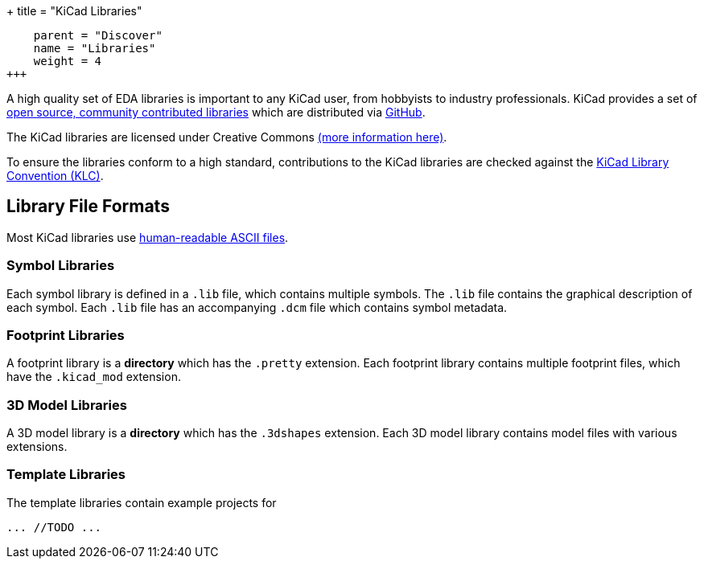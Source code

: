 +++
title = "KiCad Libraries"
[menu.main]
    parent = "Discover"
    name = "Libraries"
    weight = 4
+++

A high quality set of EDA libraries is important to any KiCad user, from hobbyists to industry professionals. KiCad provides a set of link:/libraries/[open source, community contributed libraries] which are distributed via link:https://github.com/kicad[GitHub].

The KiCad libraries are licensed under Creative Commons link:/libraries/license[(more information here)].

To ensure the libraries conform to a high standard, contributions to the KiCad libraries are checked against the link:/klc/[KiCad Library Convention (KLC)].

== Library File Formats

Most KiCad libraries use link:/help/file-formats[human-readable ASCII files].

=== Symbol Libraries

Each symbol library is defined in a `.lib` file, which contains multiple symbols. The `.lib` file contains the graphical description of each symbol. Each `.lib` file has an accompanying `.dcm` file which contains symbol metadata.

=== Footprint Libraries

A footprint library is a *directory* which has the `.pretty` extension. Each footprint library contains multiple footprint files, which have the `.kicad_mod` extension.

=== 3D Model Libraries

A 3D model library is a *directory* which has the `.3dshapes` extension. Each 3D model library contains model files with various extensions.

=== Template Libraries

The template libraries contain example projects for

```
... //TODO ...
```